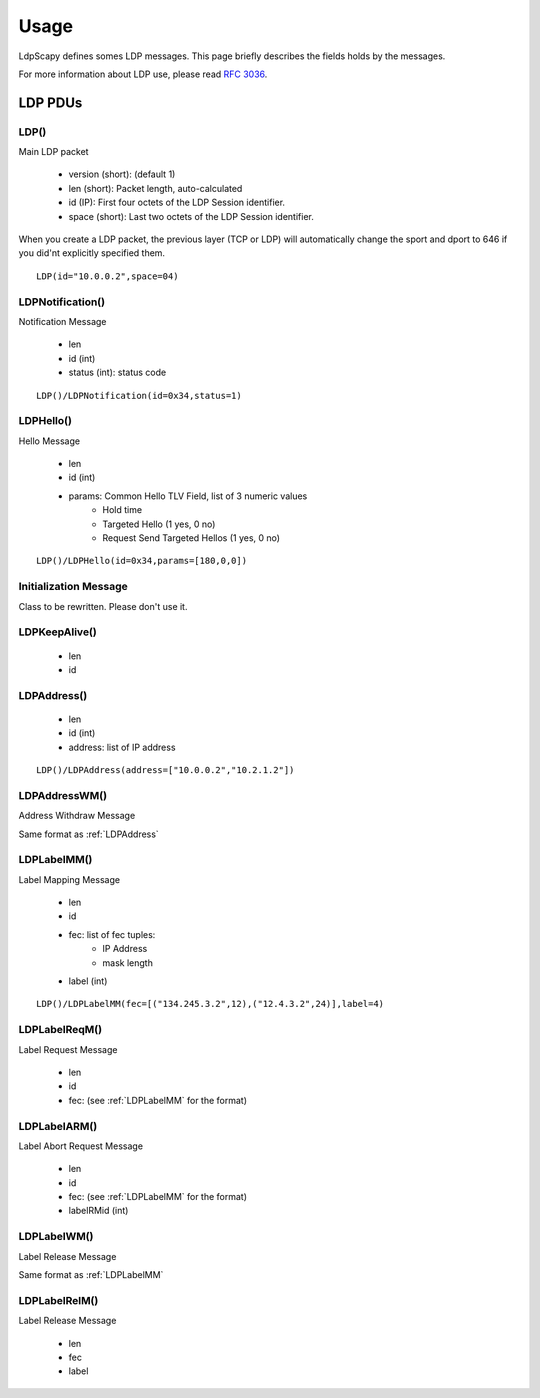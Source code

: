 *****
Usage
*****

LdpScapy defines somes LDP messages. This page briefly describes the fields holds by the messages.

For more information about LDP use, please read :rfc:`3036`.

LDP PDUs
========

LDP()
-----------------------
Main LDP packet

    * version (short): (default 1)
    * len (short): Packet length, auto-calculated
    * id (IP): First four octets of the LDP Session identifier.
    * space (short): Last two octets of the LDP Session identifier.

When you create a LDP packet, the previous layer (TCP or LDP) will automatically change the sport and dport to 646 if you did'nt explicitly specified them.


::

	LDP(id="10.0.0.2",space=04)

::


LDPNotification()
---------------------------------------
Notification Message

    * len
    * id (int)
    * status (int): status code


::

	LDP()/LDPNotification(id=0x34,status=1)
::

LDPHello()
-------------------------
Hello Message

    * len
    * id (int)
    * params: Common Hello TLV Field, list of 3 numeric values
          * Hold time
          * Targeted Hello (1 yes, 0 no)
          * Request Send Targeted Hellos (1 yes, 0 no)

::

	LDP()/LDPHello(id=0x34,params=[180,0,0])
::

Initialization Message
----------------------
Class to be rewritten. Please don't use it.

LDPKeepAlive()
----------------------------

    * len
    * id


.. _LDPAddress:

LDPAddress()
----------

    * len
    * id (int)
    * address: list of IP address

::

	LDP()/LDPAddress(address=["10.0.0.2","10.2.1.2"])

::

LDPAddressWM()
----------------------------------------
Address Withdraw Message


Same format as :ref:`LDPAddress`


.. _LDPLabelMM:

LDPLabelMM()
-----------------------------------
Label Mapping Message

    * len
    * id
    * fec: list of fec tuples:
          * IP Address
          * mask length
    * label (int)

::

	LDP()/LDPLabelMM(fec=[("134.245.3.2",12),("12.4.3.2",24)],label=4)

::


LDPLabelReqM()
-------------------------------------
Label Request Message

    * len
    * id
    * fec: (see :ref:`LDPLabelMM` for the format)

LDPLabelARM()
------------------------------------------
Label Abort Request Message

    * len
    * id
    * fec: (see :ref:`LDPLabelMM` for the format)
    * labelRMid (int)

LDPLabelWM()
-----------------------------------
Label Release Message

Same format as :ref:`LDPLabelMM`


LDPLabelRelM()
-------------------------------------
Label Release Message

    * len
    * fec
    * label

